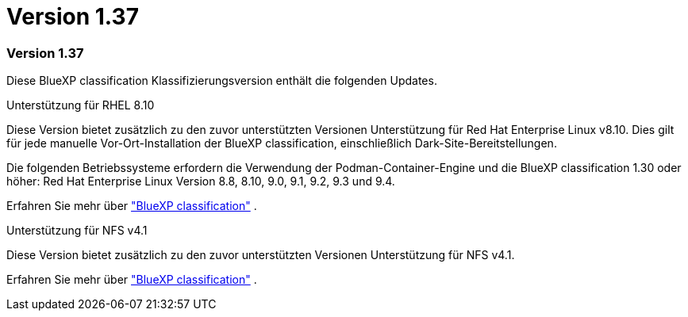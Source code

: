 = Version 1.37
:allow-uri-read: 




=== Version 1.37

Diese BlueXP classification Klassifizierungsversion enthält die folgenden Updates.

.Unterstützung für RHEL 8.10
Diese Version bietet zusätzlich zu den zuvor unterstützten Versionen Unterstützung für Red Hat Enterprise Linux v8.10.  Dies gilt für jede manuelle Vor-Ort-Installation der BlueXP classification, einschließlich Dark-Site-Bereitstellungen.

Die folgenden Betriebssysteme erfordern die Verwendung der Podman-Container-Engine und die BlueXP classification 1.30 oder höher: Red Hat Enterprise Linux Version 8.8, 8.10, 9.0, 9.1, 9.2, 9.3 und 9.4.

Erfahren Sie mehr über https://docs.netapp.com/us-en/bluexp-classification/concept-classification.html["BlueXP classification"] .

.Unterstützung für NFS v4.1
Diese Version bietet zusätzlich zu den zuvor unterstützten Versionen Unterstützung für NFS v4.1.

Erfahren Sie mehr über https://docs.netapp.com/us-en/bluexp-classification/concept-classification.html["BlueXP classification"] .
